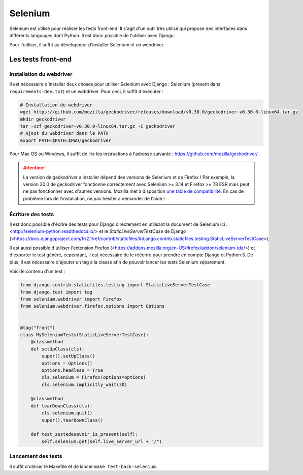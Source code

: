 ========
Selenium
========

Selenium est utilisé pour réaliser les tests front-end. Il s'agit d'un outil très utilisé qui propose des interfaces dans différents languages dont Python. Il est donc possible de l'utiliser avec Django.

Pour l'utiliser, il suffit au développeur d'installer Selenium et un webdriver.

Les tests front-end
-------------------

Installation du webdriver
~~~~~~~~~~~~~~~~~~~~~~~~~

Il est nécessaire d'installer deux choses pour utiliser Selenium avec Django : Selenium (présent dans ``requirements-dev.txt``) et un webdriver. Pour ceci, il suffit d'exécuter :

.. sourcecode:: bash

   # Installation du webdriver
   wget https://github.com/mozilla/geckodriver/releases/download/v0.30.0/geckodriver-v0.30.0-linux64.tar.gz
   mkdir geckodriver
   tar -xzf geckodriver-v0.30.0-linux64.tar.gz -C geckodriver
   # Ajout du webdriver dans le PATH
   export PATH=$PATH:$PWD/geckodriver

Pour Mac OS ou Windows, il suffit de lire les instructions à l'adresse suivante : https://github.com/mozilla/geckodriver/

.. attention::

   La version de geckodriver à installer dépend des versions de Selenium et de Firefox ! Par exemple, la version 30.0 de geckodriver fonctionne correctement avec Selenium >= 3.14 et Firefox >= 78 ESR mais peut ne pas fonctionner avec d'autres versions. Mozilla met à disposition `une table de compatibilité <https://firefox-source-docs.mozilla.org/testing/geckodriver/Support.html>`_. En cas de problème lors de l'installation, ne pas hésiter à demander de l'aide !

Écriture des tests
~~~~~~~~~~~~~~~~~~

Il est donc possible d'écrire des tests pour Django directement en utilisant la document de Selenium ici : <http://selenium-python.readthedocs.io/> et le `StaticLiveServerTestCase` de Django (<https://docs.djangoproject.com/fr/2.1/ref/contrib/staticfiles/#django.contrib.staticfiles.testing.StaticLiveServerTestCase>).

Il est aussi possible d'utiliser l'extension Firefox (<https://addons.mozilla.org/en-US/firefox/addon/selenium-ide/>) et d'exporter le test généré, cependant, il est nécessaire de le réécrire pour prendre en compte Django et Python 3. De plus, il est nécessaire d'ajouter un tag à la classe afin de pouvoir lancer les tests Selenium séparément.

Voici le contenu d'un test :

.. sourcecode:: python

  from django.contrib.staticfiles.testing import StaticLiveServerTestCase
  from django.test import tag
  from selenium.webdriver import Firefox
  from selenium.webdriver.firefox.options import Options


  @tag("front")
  class MySeleniumTests(StaticLiveServerTestCase):
      @classmethod
      def setUpClass(cls):
          super().setUpClass()
          options = Options()
          options.headless = True
          cls.selenium = Firefox(options=options)
          cls.selenium.implicitly_wait(30)

      @classmethod
      def tearDownClass(cls):
          cls.selenium.quit()
          super().tearDownClass()

      def test_zestedesavoir_is_present(self):
          self.selenium.get(self.live_server_url + "/")


Lancement des tests
~~~~~~~~~~~~~~~~~~~

Il suffit d'utiliser le Makefile et de lancer ``make test-back-selenium``.

